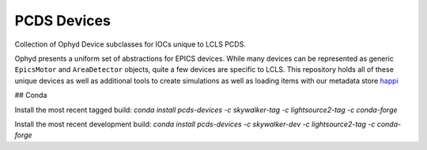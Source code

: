 PCDS Devices
============
.. image:: https://travis-ci.org/slaclab/pcds-devices.svg?branch=master
  :target: https://travis-ci.org/slaclab/pcds-devices

.. image:: https://codecov.io/gh/slaclab/pcds-devices/branch/master/graph/badge.svg
  :target: https://codecov.io/gh/slaclab/pcds-devices

Collection of Ophyd Device subclasses for IOCs unique to LCLS PCDS.


Ophyd presents a uniform set of abstractions for EPICS devices. While many
devices can be represented as generic ``EpicsMotor`` and ``AreaDetector``
objects, quite a few devices are specific to LCLS. This repository holds all of
these unique devices as well as additional tools to create simulations as well
as loading items with our metadata store `happi <http://pswww.slac.stanford.edu/swdoc/releases/skywalker/happi>`_

## Conda

Install the most recent tagged build: `conda install pcds-devices -c skywalker-tag -c lightsource2-tag -c conda-forge`

Install the most recent development build: `conda install pcds-devices -c skywalker-dev -c lightsource2-tag -c conda-forge`

